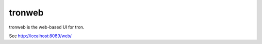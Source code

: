 .. _tronweb:

tronweb
========

tronweb is the web-based UI for tron.

See http://localhost:8089/web/
